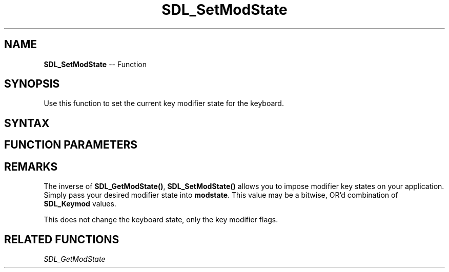 .TH SDL_SetModState 3 "2018.10.07" "https://github.com/haxpor/sdl2-manpage" "SDL2"
.SH NAME
\fBSDL_SetModState\fR -- Function

.SH SYNOPSIS
Use this function to set the current key modifier state for the keyboard.

.SH SYNTAX
.TS
tab(:) allbox;
a.
T{
.nf
void SDL_SetModState(SDL_Keymod   modstate)
.fi
T}
.TE

.SH FUNCTION PARAMETERS
.TS
tab(:) allbox;
ab l.
modstate:T{
the desired \fBSDL_Keymod\fR for the keyboard
T}
.TE

.SH REMARKS
The inverse of \fBSDL_GetModState()\fR, \fBSDL_SetModState()\fR allows you to impose modifier key states on your application. Simply pass your desired modifier state into \fBmodstate\fR. This value may be a bitwise, OR'd combination of \fBSDL_Keymod\fR values.

This does not change the keyboard state, only the key modifier flags.

.SH RELATED FUNCTIONS
\fISDL_GetModState\fR
